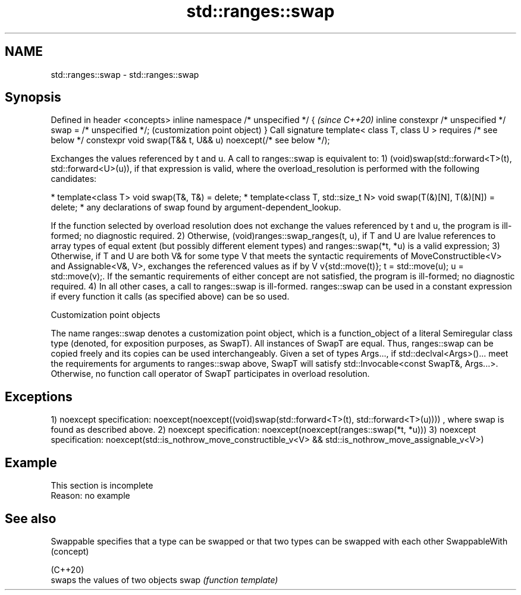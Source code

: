 .TH std::ranges::swap 3 "2020.03.24" "http://cppreference.com" "C++ Standard Libary"
.SH NAME
std::ranges::swap \- std::ranges::swap

.SH Synopsis

Defined in header <concepts>
inline namespace /* unspecified */ {                          \fI(since C++20)\fP
inline constexpr /* unspecified */ swap = /* unspecified */;  (customization point object)
}
Call signature
template< class T, class U >
requires /* see below */
constexpr void swap(T&& t, U&& u) noexcept(/* see below */);

Exchanges the values referenced by t and u.
A call to ranges::swap is equivalent to:
1) (void)swap(std::forward<T>(t), std::forward<U>(u)), if that expression is valid, where the overload_resolution is performed with the following candidates:

* template<class T> void swap(T&, T&) = delete;
* template<class T, std::size_t N> void swap(T(&)[N], T(&)[N]) = delete;
* any declarations of swap found by argument-dependent_lookup.

If the function selected by overload resolution does not exchange the values referenced by t and u, the program is ill-formed; no diagnostic required.
2) Otherwise, (void)ranges::swap_ranges(t, u), if T and U are lvalue references to array types of equal extent (but possibly different element types) and ranges::swap(*t, *u) is a valid expression;
3) Otherwise, if T and U are both V& for some type V that meets the syntactic requirements of MoveConstructible<V> and Assignable<V&, V>, exchanges the referenced values as if by V v{std::move(t)}; t = std::move(u); u = std::move(v);. If the semantic requirements of either concept are not satisfied, the program is ill-formed; no diagnostic required.
4) In all other cases, a call to ranges::swap is ill-formed.
ranges::swap can be used in a constant expression if every function it calls (as specified above) can be so used.

Customization point objects

The name ranges::swap denotes a customization point object, which is a function_object of a literal Semiregular class type (denoted, for exposition purposes, as SwapT). All instances of SwapT are equal. Thus, ranges::swap can be copied freely and its copies can be used interchangeably.
Given a set of types Args..., if std::declval<Args>()... meet the requirements for arguments to ranges::swap above, SwapT will satisfy std::Invocable<const SwapT&, Args...>. Otherwise, no function call operator of SwapT participates in overload resolution.

.SH Exceptions

1)
noexcept specification:
noexcept(noexcept((void)swap(std::forward<T>(t), std::forward<T>(u))))
, where swap is found as described above.
2)
noexcept specification:
noexcept(noexcept(ranges::swap(*t, *u)))
3)
noexcept specification:
noexcept(std::is_nothrow_move_constructible_v<V> &&
std::is_nothrow_move_assignable_v<V>)

.SH Example


 This section is incomplete
 Reason: no example


.SH See also



Swappable     specifies that a type can be swapped or that two types can be swapped with each other
SwappableWith (concept)

(C++20)
              swaps the values of two objects
swap          \fI(function template)\fP




